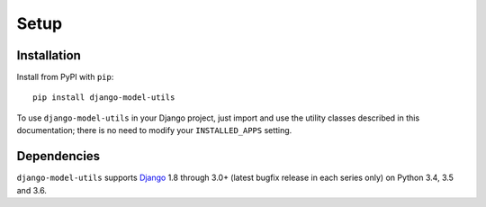 =====
Setup
=====

Installation
============

Install from PyPI with ``pip``::

    pip install django-model-utils

To use ``django-model-utils`` in your Django project, just import and
use the utility classes described in this documentation; there is no need to
modify your ``INSTALLED_APPS`` setting.


Dependencies
============

``django-model-utils`` supports `Django`_ 1.8 through 3.0+ (latest bugfix
release in each series only) on Python 3.4, 3.5 and 3.6.

.. _Django: http://www.djangoproject.com/
